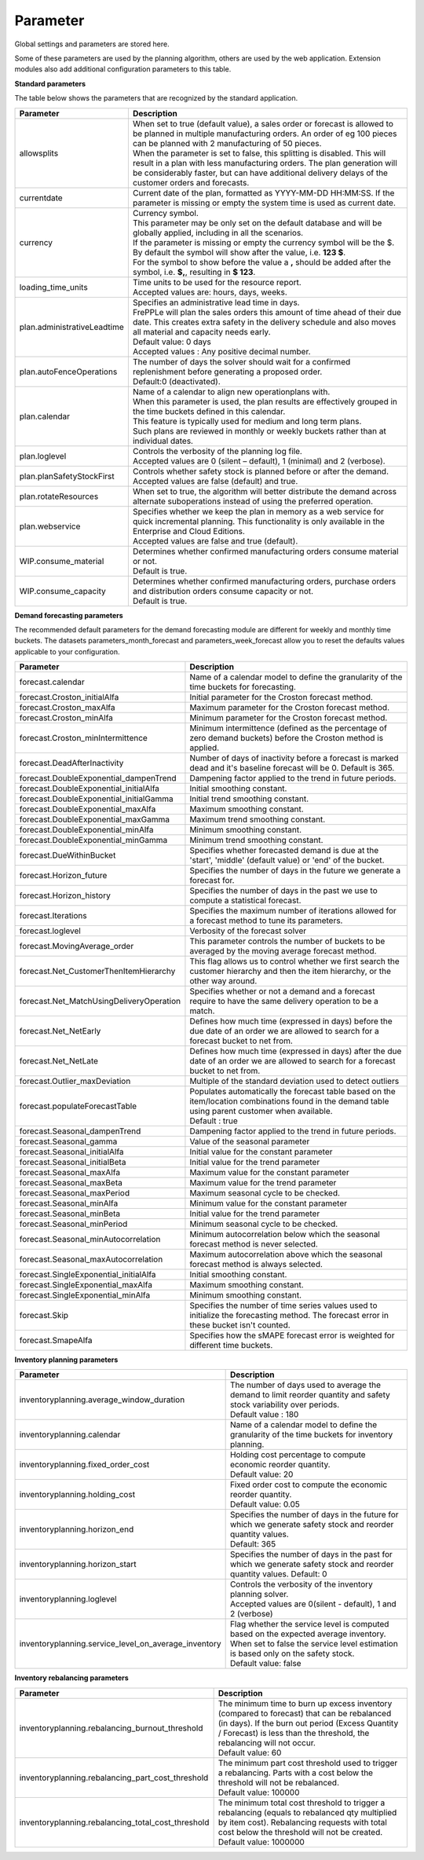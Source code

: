 =========
Parameter
=========

Global settings and parameters are stored here.

Some of these parameters are used by the planning algorithm, others are used
by the web application. Extension modules also add additional configuration
parameters to this table.

**Standard parameters**

The table below shows the parameters that are recognized by the standard
application.

=========================== =======================================================================
Parameter                   Description
=========================== =======================================================================
allowsplits                 | When set to true (default value), a sales order or forecast is
                              allowed to be planned in multiple manufacturing orders. An order of
                              eg 100 pieces can be planned with 2 manufacturing of 50 pieces.
                            | When the parameter is set to false, this splitting is disabled. This
                              will result in a plan with less manufacturing orders. The plan 
                              generation will be considerably faster, but can have additional 
                              delivery delays of the customer orders and forecasts.
currentdate                 | Current date of the plan, formatted as YYYY-MM-DD HH:MM:SS.
                              If the parameter is missing or empty the system time is used as current date.
currency                    | Currency symbol.
                            | This parameter may be only set on the default database and will be
                              globally applied, including in all the scenarios.
                            | If the parameter is missing or empty the currency symbol will be the $.
                            | By default the symbol will show after the value, i.e. **123 $**.
                            | For the symbol to show before the value a **,** should be added after the
                             symbol, i.e. **$,**, resulting in **$ 123**.
loading_time_units          | Time units to be used for the resource report.
                            | Accepted values are: hours, days, weeks.
plan.administrativeLeadtime | Specifies an administrative lead time in days.
                            | FrePPLe will plan the sales orders this amount of time ahead of their 
                              due date. This creates extra safety in the delivery schedule and also
                              moves all material and capacity needs early.
                            | Default value: 0 days
                            | Accepted values : Any positive decimal number.
plan.autoFenceOperations    | The number of days the solver should wait for a confirmed 
                              replenishment before generating a proposed order. 
                            | Default:0 (deactivated).
plan.calendar               | Name of a calendar to align new operationplans with.
                            | When this parameter is used, the plan results are effectively grouped
                             in the time buckets defined in this calendar.
                            | This feature is typically used for medium and long term plans.
                            | Such plans are reviewed in monthly or weekly buckets rather than at
                              individual dates.
plan.loglevel               | Controls the verbosity of the planning log file.
                            | Accepted values are 0 (silent – default), 1 (minimal) and 2 (verbose).
plan.planSafetyStockFirst   | Controls whether safety stock is planned before or after the demand.
                            | Accepted values are false (default) and true.
plan.rotateResources        | When set to true, the algorithm will better distribute
                             the demand across alternate suboperations instead of using
                             the preferred operation.
plan.webservice             | Specifies whether we keep the plan in memory as a web service for
                              quick incremental planning. This functionality is only available in
                              the Enterprise and Cloud Editions. 
                            | Accepted values are false and true (default).
WIP.consume_material        | Determines whether confirmed manufacturing orders consume material 
                              or not.
                            | Default is true.
WIP.consume_capacity        | Determines whether confirmed manufacturing orders, purchase orders 
                              and distribution orders consume capacity or not.
                            | Default is true.
=========================== =======================================================================

**Demand forecasting parameters** 

The recommended default parameters for the demand forecasting module are different for weekly and
monthly time buckets. The datasets parameters_month_forecast and parameters_week_forecast allow
you to reset the defaults values applicable to your configuration.

==================================================== ===========================================================================
Parameter                                            Description
==================================================== ===========================================================================
forecast.calendar                                    Name of a calendar model to define the granularity of the time buckets
                                                     for forecasting.
forecast.Croston_initialAlfa                         Initial parameter for the Croston forecast method.
forecast.Croston_maxAlfa                             Maximum parameter for the Croston forecast method.
forecast.Croston_minAlfa                             Minimum parameter for the Croston forecast method.
forecast.Croston_minIntermittence                    Minimum intermittence (defined as the percentage of zero demand buckets)
                                                     before the Croston method is applied.
forecast.DeadAfterInactivity                         Number of days of inactivity before a forecast is marked dead and it's
                                                     baseline forecast will be 0. Default is 365.                            
forecast.DoubleExponential_dampenTrend               Dampening factor applied to the trend in future periods.
forecast.DoubleExponential_initialAlfa               Initial smoothing constant.
forecast.DoubleExponential_initialGamma              Initial trend smoothing constant.
forecast.DoubleExponential_maxAlfa                   Maximum smoothing constant.
forecast.DoubleExponential_maxGamma                  Maximum trend smoothing constant.
forecast.DoubleExponential_minAlfa                   Minimum smoothing constant.
forecast.DoubleExponential_minGamma                  Minimum trend smoothing constant.
forecast.DueWithinBucket                             Specifies whether forecasted demand is due at the 'start', 'middle'
                                                     (default value) or 'end' of the bucket.
forecast.Horizon_future                              Specifies the number of days in the future we generate a forecast for.
forecast.Horizon_history                             Specifies the number of days in the past we use to compute
                                                     a statistical forecast.
forecast.Iterations                                  Specifies the maximum number of iterations allowed for a forecast method
                                                     to tune its parameters.
forecast.loglevel                                    Verbosity of the forecast solver
forecast.MovingAverage_order                         This parameter controls the number of buckets to be averaged by the moving
                                                     average forecast method.
forecast.Net_CustomerThenItemHierarchy               This flag allows us to control whether we first search the customer
                                                     hierarchy and then the item hierarchy, or the other way around.
forecast.Net_MatchUsingDeliveryOperation             Specifies whether or not a demand and a forecast require to have the same
                                                     delivery operation to be a match.
forecast.Net_NetEarly                                Defines how much time (expressed in days) before the due date of an order
                                                     we are allowed to search for a forecast bucket to net from.
forecast.Net_NetLate                                 Defines how much time (expressed in days) after the due date of an order
                                                     we are allowed to search for a forecast bucket to net from.
forecast.Outlier_maxDeviation                        Multiple of the standard deviation used to detect outliers
forecast.populateForecastTable                       | Populates automatically the forecast table based on the item/location
                                                       combinations found in the demand table using parent customer when available.
                                                     | Default : true
forecast.Seasonal_dampenTrend                        Dampening factor applied to the trend in future periods.
forecast.Seasonal_gamma                              Value of the seasonal parameter
forecast.Seasonal_initialAlfa                        Initial value for the constant parameter
forecast.Seasonal_initialBeta                        Initial value for the trend parameter
forecast.Seasonal_maxAlfa                            Maximum value for the constant parameter
forecast.Seasonal_maxBeta                            Maximum value for the trend parameter
forecast.Seasonal_maxPeriod                          Maximum seasonal cycle to be checked.
forecast.Seasonal_minAlfa                            Minimum value for the constant parameter
forecast.Seasonal_minBeta                            Initial value for the trend parameter
forecast.Seasonal_minPeriod                          Minimum seasonal cycle to be checked.
forecast.Seasonal_minAutocorrelation                 Minimum autocorrelation below which the seasonal forecast method
                                                     is never selected.
forecast.Seasonal_maxAutocorrelation                 Maximum autocorrelation above which the seasonal forecast method
                                                     is always selected.
forecast.SingleExponential_initialAlfa               Initial smoothing constant.
forecast.SingleExponential_maxAlfa                   Maximum smoothing constant.
forecast.SingleExponential_minAlfa                   Minimum smoothing constant.
forecast.Skip                                        Specifies the number of time series values used to initialize
                                                     the forecasting method. The forecast error in these bucket isn't counted.
forecast.SmapeAlfa                                   Specifies how the sMAPE forecast error is weighted for different
                                                     time buckets.
==================================================== ===========================================================================
                                      
**Inventory planning parameters** 

==================================================== ===========================================================================
Parameter                                            Description
==================================================== ===========================================================================    
inventoryplanning.average_window_duration            | The number of days used to average the demand to limit reorder quantity
                                                       and safety stock variability over periods.
                                                     | Default value : 180
inventoryplanning.calendar                           Name of a calendar model to define the granularity of the time buckets
                                                     for inventory planning.
inventoryplanning.fixed_order_cost                   | Holding cost percentage to compute economic reorder quantity.
                                                     | Default value: 20
inventoryplanning.holding_cost                       | Fixed order cost to compute the economic reorder quantity.
                                                     | Default value: 0.05
inventoryplanning.horizon_end                        | Specifies the number of days in the future for which we generate safety
                                                       stock and reorder quantity values.
                                                     | Default: 365
inventoryplanning.horizon_start                      Specifies the number of days in the past for which we generate safety
                                                     stock and reorder quantity values. Default: 0
inventoryplanning.loglevel                           | Controls the verbosity of the inventory planning solver.
                                                     | Accepted values are 0(silent - default), 1 and 2 (verbose)
inventoryplanning.service_level_on_average_inventory | Flag whether the service level is computed based on the expected average
                                                       inventory. When set to false the service level estimation is based only
                                                       on the safety stock.
                                                     | Default value: false
==================================================== ===========================================================================
                                      
**Inventory rebalancing parameters** 

==================================================== ===========================================================================
Parameter                                            Description
==================================================== ===========================================================================    
inventoryplanning.rebalancing_burnout_threshold      | The minimum time to burn up excess inventory (compared to forecast) that
                                                       can be rebalanced (in days). If the burn out period (Excess Quantity / 
                                                       Forecast) is less than the threshold, the rebalancing will not occur.
                                                     | Default value: 60
inventoryplanning.rebalancing_part_cost_threshold    | The minimum part cost threshold used to trigger a rebalancing. Parts with
                                                       a cost below the threshold will not be rebalanced.
                                                     | Default value: 100000
inventoryplanning.rebalancing_total_cost_threshold   | The minimum total cost threshold to trigger a rebalancing (equals to 
                                                       rebalanced qty multiplied by item cost). Rebalancing requests with total
                                                       cost below the threshold will not be created.
                                                     | Default value: 1000000
==================================================== ===========================================================================
                                                     